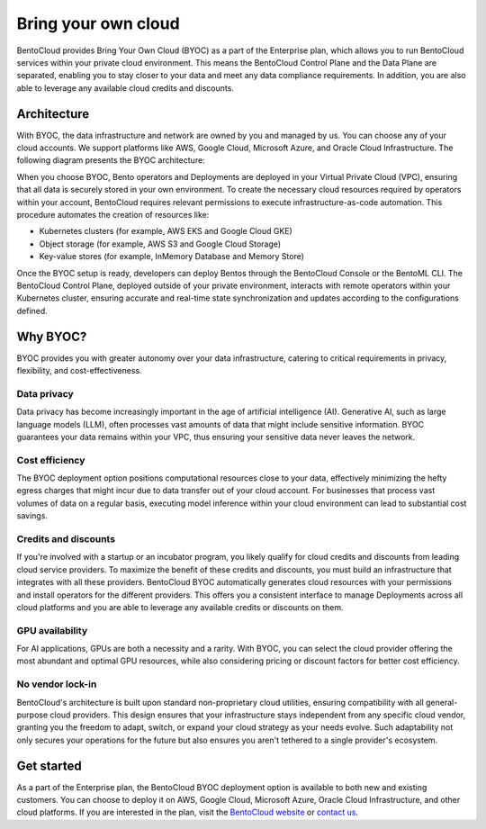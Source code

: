 ====================
Bring your own cloud
====================

BentoCloud provides Bring Your Own Cloud (BYOC) as a part of the Enterprise plan, which allows you to run BentoCloud services within your
private cloud environment. This means the BentoCloud Control Plane and the Data Plane are separated, enabling you to stay closer to your data
and meet any data compliance requirements. In addition, you are also able to leverage any available cloud credits and discounts.

Architecture
------------

With BYOC, the data infrastructure and network are owned by you and managed by us. You can choose any of your cloud accounts.
We support platforms like AWS, Google Cloud, Microsoft Azure, and Oracle Cloud Infrastructure. The following diagram presents the BYOC architecture:

.. image:: ../../_static/img/bentocloud/get-started/byoc/bentocloud-byoc-architecture.png

When you choose BYOC, Bento operators and Deployments are deployed in your Virtual Private Cloud (VPC), ensuring that all data is securely stored in your own environment.
To create the necessary cloud resources required by operators within your account, BentoCloud requires relevant permissions to execute infrastructure-as-code automation.
This procedure automates the creation of resources like:

- Kubernetes clusters (for example, AWS EKS and Google Cloud GKE)
- Object storage (for example, AWS S3 and Google Cloud Storage)
- Key-value stores (for example, InMemory Database and Memory Store)

Once the BYOC setup is ready, developers can deploy Bentos through the BentoCloud Console or the BentoML CLI. The BentoCloud Control Plane, deployed outside of your private environment,
interacts with remote operators within your Kubernetes cluster, ensuring accurate and real-time state synchronization and updates according to the configurations defined.

Why BYOC?
---------

BYOC provides you with greater autonomy over your data infrastructure, catering to critical requirements in privacy, flexibility, and cost-effectiveness.

Data privacy
^^^^^^^^^^^^

Data privacy has become increasingly important in the age of artificial intelligence (AI). Generative AI, such as large language models (LLM),
often processes vast amounts of data that might include sensitive information. BYOC guarantees your data remains within your VPC,
thus ensuring your sensitive data never leaves the network.

Cost efficiency
^^^^^^^^^^^^^^^

The BYOC deployment option positions computational resources close to your data, effectively minimizing the hefty egress charges that might incur
due to data transfer out of your cloud account. For businesses that process vast volumes of data on a regular basis, executing model inference within your
cloud environment can lead to substantial cost savings.

Credits and discounts
^^^^^^^^^^^^^^^^^^^^^

If you're involved with a startup or an incubator program, you likely qualify for cloud credits and discounts from leading cloud service providers.
To maximize the benefit of these credits and discounts, you must build an infrastructure that integrates with all these providers.
BentoCloud BYOC automatically generates cloud resources with your permissions and install operators for the different providers.
This offers you a consistent interface to manage Deployments across all cloud platforms and you are able to leverage any available credits or discounts on them.

GPU availability
^^^^^^^^^^^^^^^^

For AI applications, GPUs are both a necessity and a rarity. With BYOC, you can select the cloud provider offering the most abundant and optimal GPU resources,
while also considering pricing or discount factors for better cost efficiency.

No vendor lock-in
^^^^^^^^^^^^^^^^^

BentoCloud's architecture is built upon standard non-proprietary cloud utilities, ensuring compatibility with all general-purpose cloud providers.
This design ensures that your infrastructure stays independent from any specific cloud vendor, granting you the freedom to adapt, switch, or expand your cloud strategy as your needs evolve.
Such adaptability not only secures your operations for the future but also ensures you aren't tethered to a single provider's ecosystem.

Get started
-----------

As a part of the Enterprise plan, the BentoCloud BYOC deployment option is available to both new and existing customers.
You can choose to deploy it on AWS, Google Cloud, Microsoft Azure, Oracle Cloud Infrastructure, and other cloud platforms.
If you are interested in the plan, visit the `BentoCloud website <https://www.bentoml.com/cloud>`_ or `contact us <mailto:contact@bentoml.com>`_.
